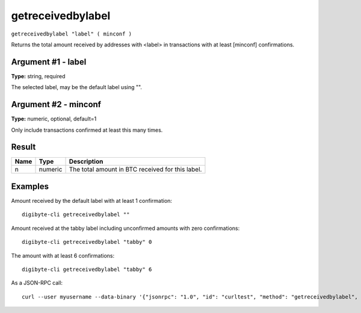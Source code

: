.. This file is licensed under the MIT License (MIT) available on
   http://opensource.org/licenses/MIT.

getreceivedbylabel
==================

``getreceivedbylabel "label" ( minconf )``

Returns the total amount received by addresses with <label> in transactions with at least [minconf] confirmations.

Argument #1 - label
~~~~~~~~~~~~~~~~~~~

**Type:** string, required

The selected label, may be the default label using "".

Argument #2 - minconf
~~~~~~~~~~~~~~~~~~~~~

**Type:** numeric, optional, default=1

Only include transactions confirmed at least this many times.

Result
~~~~~~

.. list-table::
   :header-rows: 1

   * - Name
     - Type
     - Description
   * - n
     - numeric
     - The total amount in BTC received for this label.

Examples
~~~~~~~~


.. highlight:: shell

Amount received by the default label with at least 1 confirmation::

  digibyte-cli getreceivedbylabel ""

Amount received at the tabby label including unconfirmed amounts with zero confirmations::

  digibyte-cli getreceivedbylabel "tabby" 0

The amount with at least 6 confirmations::

  digibyte-cli getreceivedbylabel "tabby" 6

As a JSON-RPC call::

  curl --user myusername --data-binary '{"jsonrpc": "1.0", "id": "curltest", "method": "getreceivedbylabel", "params": ["tabby", 6]}' -H 'content-type: text/plain;' http://127.0.0.1:14022/

